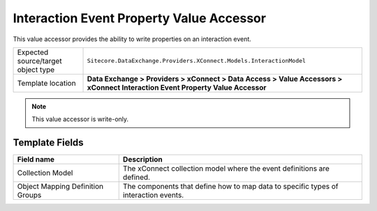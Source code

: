 Interaction Event Property Value Accessor
===================================================
This value accessor provides the ability to write 
properties on an interaction event.

.. |object-type-label| replace:: Expected source/target object type
.. |object-type| replace:: ``Sitecore.DataExchange.Providers.XConnect.Models.InteractionModel``
.. |template-location| replace:: **Data Exchange > Providers > xConnect > Data Access > Value Accessors > xConnect Interaction Event Property Value Accessor**

+---------------------------+---------------------------------------------------------------------+
| |object-type-label|       | |object-type|                                                       |
+---------------------------+---------------------------------------------------------------------+
| Template location         | |template-location|                                                 |
+---------------------------+---------------------------------------------------------------------+

.. note::

    This value accessor is write-only.

Template Fields
---------------------------------------------------

.. |model| replace:: The xConnect collection model where the event definitions are defined.
.. |groups-label| replace:: Object Mapping Definition Groups
.. |groups| replace:: The components that define how to map data to specific types of interaction events.

+---------------------------+---------------------------------------------------------------------+
| Field name                | Description                                                         |
+===========================+=====================================================================+
| Collection Model          | |model|                                                             |
+---------------------------+---------------------------------------------------------------------+
| |groups-label|            | |groups|                                                            |
+---------------------------+---------------------------------------------------------------------+


